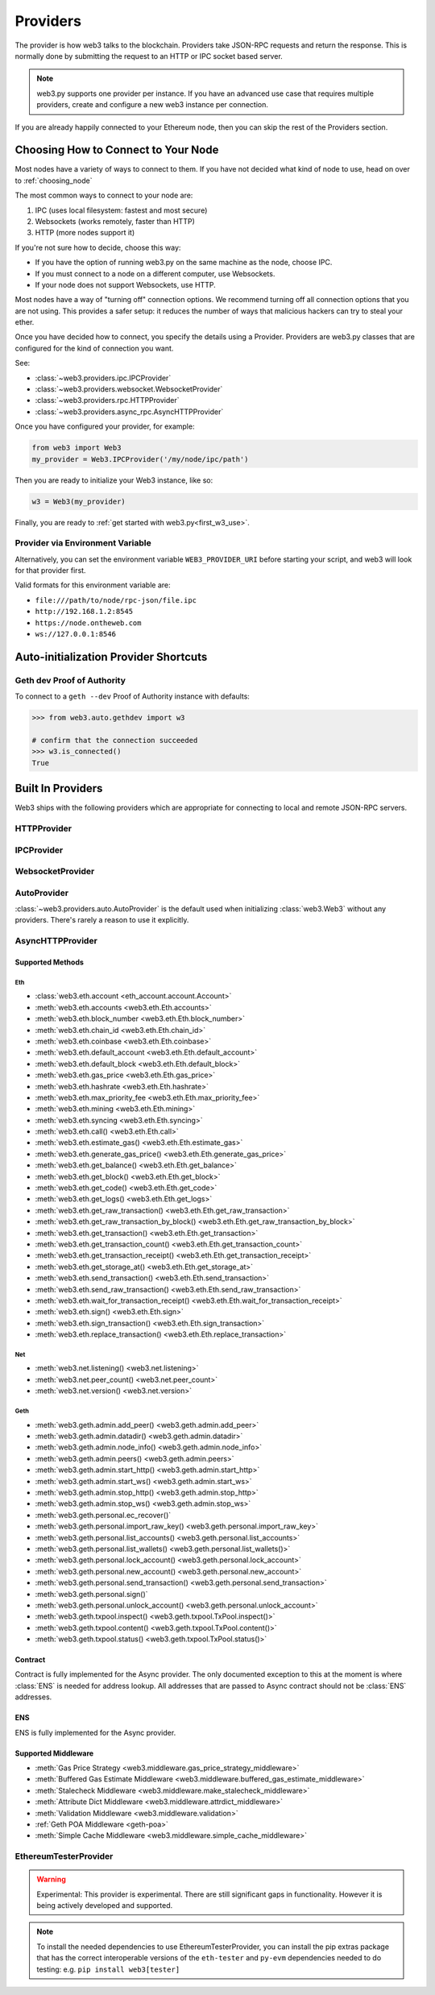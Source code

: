 .. _providers:

Providers
=========

The provider is how web3 talks to the blockchain.  Providers take JSON-RPC
requests and return the response.  This is normally done by submitting the
request to an HTTP or IPC socket based server.

.. note::

   web3.py supports one provider per instance. If you have an advanced use case
   that requires multiple providers, create and configure a new web3 instance
   per connection.

If you are already happily connected to your Ethereum node, then you
can skip the rest of the Providers section.

.. _choosing_provider:

Choosing How to Connect to Your Node
------------------------------------

Most nodes have a variety of ways to connect to them. If you have not
decided what kind of node to use, head on over to :ref:`choosing_node`

The most common ways to connect to your node are:

1. IPC (uses local filesystem: fastest and most secure)
2. Websockets (works remotely, faster than HTTP)
3. HTTP (more nodes support it)

If you're not sure how to decide, choose this way:

- If you have the option of running web3.py on the same machine as the node, choose IPC.
- If you must connect to a node on a different computer, use Websockets.
- If your node does not support Websockets, use HTTP.

Most nodes have a way of "turning off" connection options.
We recommend turning off all connection options that you are not using.
This provides a safer setup: it reduces the
number of ways that malicious hackers can try to steal your ether.

Once you have decided how to connect, you specify the details using a Provider.
Providers are web3.py classes that are configured for the kind of connection you want.

See:

- :class:`~web3.providers.ipc.IPCProvider`
- :class:`~web3.providers.websocket.WebsocketProvider`
- :class:`~web3.providers.rpc.HTTPProvider`
- :class:`~web3.providers.async_rpc.AsyncHTTPProvider`

Once you have configured your provider, for example:

.. code-block:: python

    from web3 import Web3
    my_provider = Web3.IPCProvider('/my/node/ipc/path')

Then you are ready to initialize your Web3 instance, like so:

.. code-block:: python

    w3 = Web3(my_provider)

Finally, you are ready to :ref:`get started with web3.py<first_w3_use>`.

Provider via Environment Variable
~~~~~~~~~~~~~~~~~~~~~~~~~~~~~~~~~

Alternatively, you can set the environment variable ``WEB3_PROVIDER_URI``
before starting your script, and web3 will look for that provider first.

Valid formats for this environment variable are:

- ``file:///path/to/node/rpc-json/file.ipc``
- ``http://192.168.1.2:8545``
- ``https://node.ontheweb.com``
- ``ws://127.0.0.1:8546``


Auto-initialization Provider Shortcuts
--------------------------------------

Geth dev Proof of Authority
~~~~~~~~~~~~~~~~~~~~~~~~~~~

To connect to a ``geth --dev`` Proof of Authority instance with defaults:

.. code-block:: python

    >>> from web3.auto.gethdev import w3

    # confirm that the connection succeeded
    >>> w3.is_connected()
    True

Built In Providers
------------------

Web3 ships with the following providers which are appropriate for connecting to
local and remote JSON-RPC servers.


HTTPProvider
~~~~~~~~~~~~

.. py:class:: web3.providers.rpc.HTTPProvider(endpoint_uri[, request_kwargs, session])

    This provider handles interactions with an HTTP or HTTPS based JSON-RPC server.

    * ``endpoint_uri`` should be the full URI to the RPC endpoint such as
      ``'https://localhost:8545'``.  For RPC servers behind HTTP connections
      running on port 80 and HTTPS connections running on port 443 the port can
      be omitted from the URI.
    * ``request_kwargs`` should be a dictionary of keyword arguments which
      will be passed onto each http/https POST request made to your node.
    * ``session`` allows you to pass a ``requests.Session`` object initialized
      as desired.

    .. code-block:: python

        >>> from web3 import Web3
        >>> w3 = Web3(Web3.HTTPProvider("http://127.0.0.1:8545"))

    Note that you should create only one HTTPProvider with the same provider URL
    per python process, as the HTTPProvider recycles underlying TCP/IP
    network connections, for better performance. Multiple HTTPProviders with different
    URLs will work as expected.

    Under the hood, the ``HTTPProvider`` uses the python requests library for
    making requests.  If you would like to modify how requests are made, you can
    use the ``request_kwargs`` to do so.  A common use case for this is increasing
    the timeout for each request.


    .. code-block:: python

        >>> from web3 import Web3
        >>> w3 = Web3(Web3.HTTPProvider("http://127.0.0.1:8545", request_kwargs={'timeout': 60}))


    To tune the connection pool size, you can pass your own ``requests.Session``.

    .. code-block:: python

        >>> from web3 import Web3
        >>> adapter = requests.adapters.HTTPAdapter(pool_connections=20, pool_maxsize=20)
        >>> session = requests.Session()
        >>> session.mount('http://', adapter)
        >>> session.mount('https://', adapter)
        >>> w3 = Web3(Web3.HTTPProvider("http://127.0.0.1:8545", session=session))


IPCProvider
~~~~~~~~~~~

.. py:class:: web3.providers.ipc.IPCProvider(ipc_path=None, testnet=False, timeout=10)

    This provider handles interaction with an IPC Socket based JSON-RPC
    server.

    *  ``ipc_path`` is the filesystem path to the IPC socket:

    .. code-block:: python

        >>> from web3 import Web3
        >>> w3 = Web3(Web3.IPCProvider("~/Library/Ethereum/geth.ipc"))

    If no ``ipc_path`` is specified, it will use the first IPC file
    it can find from this list:

    - On Linux and FreeBSD:

      - ``~/.ethereum/geth.ipc``
      - ``~/.local/share/io.parity.ethereum/jsonrpc.ipc``
      - ``~/.local/share/trinity/mainnet/ipcs-eth1/jsonrpc.ipc``
    - On Mac OS:

      - ``~/Library/Ethereum/geth.ipc``
      - ``~/Library/Application Support/io.parity.ethereum/jsonrpc.ipc``
      - ``~/.local/share/trinity/mainnet/ipcs-eth1/jsonrpc.ipc``
    - On Windows:

      - ``\\\.\pipe\geth.ipc``
      - ``\\\.\pipe\jsonrpc.ipc``


WebsocketProvider
~~~~~~~~~~~~~~~~~

.. py:class:: web3.providers.websocket.WebsocketProvider(endpoint_uri[, websocket_timeout, websocket_kwargs])

    This provider handles interactions with an WS or WSS based JSON-RPC server.

    * ``endpoint_uri`` should be the full URI to the RPC endpoint such as
      ``'ws://localhost:8546'``.
    * ``websocket_timeout`` is the timeout in seconds, used when receiving or
      sending data over the connection. Defaults to 10.
    * ``websocket_kwargs`` this should be a dictionary of keyword arguments which
      will be passed onto the ws/wss websocket connection.

    .. code-block:: python

        >>> from web3 import Web3
        >>> w3 = Web3(Web3.WebsocketProvider("ws://127.0.0.1:8546"))

    Under the hood, the ``WebsocketProvider`` uses the python websockets library for
    making requests.  If you would like to modify how requests are made, you can
    use the ``websocket_kwargs`` to do so.  See the `websockets documentation`_ for
    available arguments.

    .. _`websockets documentation`: https://websockets.readthedocs.io/en/stable/reference/client.html#websockets.client.WebSocketClientProtocol

    Unlike HTTP connections, the timeout for WS connections is controlled by a
    separate ``websocket_timeout`` argument, as shown below.


    .. code-block:: python

        >>> from web3 import Web3
        >>> w3 = Web3(Web3.WebsocketProvider("ws://127.0.0.1:8546", websocket_timeout=60))

AutoProvider
~~~~~~~~~~~~

:class:`~web3.providers.auto.AutoProvider` is the default used when initializing
:class:`web3.Web3` without any providers. There's rarely a reason to use it
explicitly.


AsyncHTTPProvider
~~~~~~~~~~~~~~~~~

.. py:class:: web3.providers.async_rpc.AsyncHTTPProvider(endpoint_uri[, request_kwargs])

    This provider handles interactions with an HTTP or HTTPS based JSON-RPC server asynchronously.

    * ``endpoint_uri`` should be the full URI to the RPC endpoint such as
      ``'https://localhost:8545'``.  For RPC servers behind HTTP connections
      running on port 80 and HTTPS connections running on port 443 the port can
      be omitted from the URI.
    * ``request_kwargs`` should be a dictionary of keyword arguments which
      will be passed onto each http/https POST request made to your node.
    * the ``cache_async_session()`` method allows you to use your own ``aiohttp.ClientSession`` object. This is an async method and not part of the constructor

    .. code-block:: python

        >>> from aiohttp import ClientSession
        >>> from web3 import AsyncWeb3, AsyncHTTPProvider

        >>> w3 = AsyncWeb3(AsyncHTTPProvider(endpoint_uri))

        >>> # If you want to pass in your own session:
        >>> custom_session = ClientSession()
        >>> await w3.provider.cache_async_session(custom_session) # This method is an async method so it needs to be handled accordingly

    Under the hood, the ``AsyncHTTPProvider`` uses the python
    `aiohttp <https://docs.aiohttp.org/en/stable/>`_ library for making requests.

Supported Methods
^^^^^^^^^^^^^^^^^

Eth
***
- :class:`web3.eth.account <eth_account.account.Account>`
- :meth:`web3.eth.accounts <web3.eth.Eth.accounts>`
- :meth:`web3.eth.block_number <web3.eth.Eth.block_number>`
- :meth:`web3.eth.chain_id <web3.eth.Eth.chain_id>`
- :meth:`web3.eth.coinbase <web3.eth.Eth.coinbase>`
- :meth:`web3.eth.default_account <web3.eth.Eth.default_account>`
- :meth:`web3.eth.default_block <web3.eth.Eth.default_block>`
- :meth:`web3.eth.gas_price <web3.eth.Eth.gas_price>`
- :meth:`web3.eth.hashrate <web3.eth.Eth.hashrate>`
- :meth:`web3.eth.max_priority_fee <web3.eth.Eth.max_priority_fee>`
- :meth:`web3.eth.mining <web3.eth.Eth.mining>`
- :meth:`web3.eth.syncing <web3.eth.Eth.syncing>`
- :meth:`web3.eth.call() <web3.eth.Eth.call>`
- :meth:`web3.eth.estimate_gas() <web3.eth.Eth.estimate_gas>`
- :meth:`web3.eth.generate_gas_price() <web3.eth.Eth.generate_gas_price>`
- :meth:`web3.eth.get_balance() <web3.eth.Eth.get_balance>`
- :meth:`web3.eth.get_block() <web3.eth.Eth.get_block>`
- :meth:`web3.eth.get_code() <web3.eth.Eth.get_code>`
- :meth:`web3.eth.get_logs() <web3.eth.Eth.get_logs>`
- :meth:`web3.eth.get_raw_transaction() <web3.eth.Eth.get_raw_transaction>`
- :meth:`web3.eth.get_raw_transaction_by_block() <web3.eth.Eth.get_raw_transaction_by_block>`
- :meth:`web3.eth.get_transaction() <web3.eth.Eth.get_transaction>`
- :meth:`web3.eth.get_transaction_count() <web3.eth.Eth.get_transaction_count>`
- :meth:`web3.eth.get_transaction_receipt() <web3.eth.Eth.get_transaction_receipt>`
- :meth:`web3.eth.get_storage_at() <web3.eth.Eth.get_storage_at>`
- :meth:`web3.eth.send_transaction() <web3.eth.Eth.send_transaction>`
- :meth:`web3.eth.send_raw_transaction() <web3.eth.Eth.send_raw_transaction>`
- :meth:`web3.eth.wait_for_transaction_receipt() <web3.eth.Eth.wait_for_transaction_receipt>`
- :meth:`web3.eth.sign() <web3.eth.Eth.sign>`
- :meth:`web3.eth.sign_transaction() <web3.eth.Eth.sign_transaction>`
- :meth:`web3.eth.replace_transaction() <web3.eth.Eth.replace_transaction>`

Net
***
- :meth:`web3.net.listening() <web3.net.listening>`
- :meth:`web3.net.peer_count() <web3.net.peer_count>`
- :meth:`web3.net.version() <web3.net.version>`

Geth
****
- :meth:`web3.geth.admin.add_peer() <web3.geth.admin.add_peer>`
- :meth:`web3.geth.admin.datadir() <web3.geth.admin.datadir>`
- :meth:`web3.geth.admin.node_info() <web3.geth.admin.node_info>`
- :meth:`web3.geth.admin.peers() <web3.geth.admin.peers>`
- :meth:`web3.geth.admin.start_http() <web3.geth.admin.start_http>`
- :meth:`web3.geth.admin.start_ws() <web3.geth.admin.start_ws>`
- :meth:`web3.geth.admin.stop_http() <web3.geth.admin.stop_http>`
- :meth:`web3.geth.admin.stop_ws() <web3.geth.admin.stop_ws>`
- :meth:`web3.geth.personal.ec_recover()`
- :meth:`web3.geth.personal.import_raw_key() <web3.geth.personal.import_raw_key>`
- :meth:`web3.geth.personal.list_accounts() <web3.geth.personal.list_accounts>`
- :meth:`web3.geth.personal.list_wallets() <web3.geth.personal.list_wallets()>`
- :meth:`web3.geth.personal.lock_account() <web3.geth.personal.lock_account>`
- :meth:`web3.geth.personal.new_account() <web3.geth.personal.new_account>`
- :meth:`web3.geth.personal.send_transaction() <web3.geth.personal.send_transaction>`
- :meth:`web3.geth.personal.sign()`
- :meth:`web3.geth.personal.unlock_account() <web3.geth.personal.unlock_account>`
- :meth:`web3.geth.txpool.inspect() <web3.geth.txpool.TxPool.inspect()>`
- :meth:`web3.geth.txpool.content() <web3.geth.txpool.TxPool.content()>`
- :meth:`web3.geth.txpool.status() <web3.geth.txpool.TxPool.status()>`

Contract
^^^^^^^^
Contract is fully implemented for the Async provider. The only documented exception to this at
the moment is where :class:`ENS` is needed for address lookup. All addresses that are passed to Async
contract should not be :class:`ENS` addresses.

ENS
^^^^^^^^
ENS is fully implemented for the Async provider.

Supported Middleware
^^^^^^^^^^^^^^^^^^^^
- :meth:`Gas Price Strategy <web3.middleware.gas_price_strategy_middleware>`
- :meth:`Buffered Gas Estimate Middleware <web3.middleware.buffered_gas_estimate_middleware>`
- :meth:`Stalecheck Middleware <web3.middleware.make_stalecheck_middleware>`
- :meth:`Attribute Dict Middleware <web3.middleware.attrdict_middleware>`
- :meth:`Validation Middleware <web3.middleware.validation>`
- :ref:`Geth POA Middleware <geth-poa>`
- :meth:`Simple Cache Middleware <web3.middleware.simple_cache_middleware>`


.. py:currentmodule:: web3.providers.eth_tester

EthereumTesterProvider
~~~~~~~~~~~~~~~~~~~~~~

.. warning:: Experimental:  This provider is experimental. There are still significant gaps in
    functionality. However it is being actively developed and supported.

.. py:class:: EthereumTesterProvider(eth_tester=None)

    This provider integrates with the ``eth-tester`` library.  The ``eth_tester`` constructor
    argument should be an instance of the :class:`~eth_tester.EthereumTester` or a subclass of
    :class:`~eth_tester.backends.base.BaseChainBackend` class provided by the ``eth-tester`` library.
    If you would like a custom eth-tester instance to test with, see the
    ``eth-tester`` library `documentation <https://github.com/ethereum/eth-tester>`_ for details.

    .. code-block:: python

        >>> from web3 import Web3, EthereumTesterProvider
        >>> w3 = Web3(EthereumTesterProvider())

.. NOTE:: To install the needed dependencies to use EthereumTesterProvider, you can install the
    pip extras package that has the correct interoperable versions of the ``eth-tester``
    and ``py-evm`` dependencies needed to do testing: e.g. ``pip install web3[tester]``
